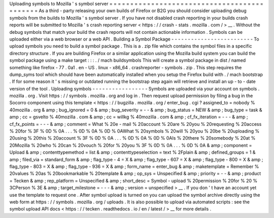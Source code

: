 Uploading
symbols
to
Mozilla
'
s
symbol
server
=
=
=
=
=
=
=
=
=
=
=
=
=
=
=
=
=
=
=
=
=
=
=
=
=
=
=
=
=
=
=
=
=
=
=
=
=
=
=
=
=
=
=
=
As
a
third
-
party
releasing
your
own
builds
of
Firefox
or
B2G
you
should
consider
uploading
debug
symbols
from
the
builds
to
Mozilla
'
s
symbol
server
.
If
you
have
not
disabled
crash
reporting
in
your
builds
crash
reports
will
be
submitted
to
Mozilla
'
s
crash
reporting
server
<
https
:
/
/
crash
-
stats
.
mozilla
.
com
/
>
__
.
Without
the
debug
symbols
that
match
your
build
the
crash
reports
will
not
contain
actionable
information
.
Symbols
can
be
uploaded
either
via
a
web
browser
or
a
web
API
.
Building
a
Symbol
Package
-
-
-
-
-
-
-
-
-
-
-
-
-
-
-
-
-
-
-
-
-
-
-
-
-
To
upload
symbols
you
need
to
build
a
symbol
package
.
This
is
a
.
zip
file
which
contains
the
symbol
files
in
a
specific
directory
structure
.
If
you
are
building
Firefox
or
a
similar
application
using
the
Mozilla
build
system
you
can
build
the
symbol
package
using
a
make
target
:
:
:
.
/
mach
buildsymbols
This
will
create
a
symbol
package
in
dist
/
named
something
like
firefox
-
77
.
0a1
.
en
-
US
.
linux
-
x86_64
.
crashreporter
-
symbols
.
zip
.
This
step
requires
the
dump_syms
tool
which
should
have
been
automatically
installed
when
you
setup
the
Firefox
build
with
.
/
mach
bootstrap
.
If
for
some
reason
it
'
s
missing
or
outdated
running
the
bootstrap
step
again
will
retrieve
and
install
an
up
-
to
-
date
version
of
the
tool
.
Uploading
symbols
-
-
-
-
-
-
-
-
-
-
-
-
-
-
-
-
-
Symbols
are
uploaded
via
your
account
on
symbols
.
mozilla
.
org
.
Visit
https
:
/
/
symbols
.
mozilla
.
org
and
log
in
.
Then
request
upload
permission
by
filing
a
bug
in
the
Socorro
component
using
this
template
<
https
:
/
/
bugzilla
.
mozilla
.
org
/
enter_bug
.
cgi
?
assigned_to
=
nobody
%
40mozilla
.
org
&
amp
;
bug_ignored
=
0
&
amp
;
bug_severity
=
-
-
&
amp
;
bug_status
=
NEW
&
amp
;
bug_type
=
task
&
amp
;
cc
=
gsvelto
%
40mozilla
.
com
&
amp
;
cc
=
willkg
%
40mozilla
.
com
&
amp
;
cf_fx_iteration
=
-
-
-
&
amp
;
cf_fx_points
=
-
-
-
&
amp
;
comment
=
What
%
20e
-
mail
%
20account
%
20are
%
20you
%
20requesting
%
20access
%
20for
%
3F
%
0D
%
0A
.
.
.
%
0D
%
0A
%
0D
%
0AWhat
%
20symbols
%
20will
%
20you
%
20be
%
20uploading
%
20using
%
20this
%
20account
%
3F
%
0D
%
0A
.
.
.
%
0D
%
0A
%
0D
%
0AIs
%
20there
%
20somebody
%
20at
%
20Mozilla
%
20who
%
20can
%
20vouch
%
20for
%
20you
%
3F
%
0D
%
0A
.
.
.
%
0D
%
0A
&
amp
;
component
=
Upload
&
amp
;
contenttypemethod
=
list
&
amp
;
contenttypeselection
=
text
%
2Fplain
&
amp
;
defined_groups
=
1
&
amp
;
filed_via
=
standard_form
&
amp
;
flag_type
-
4
=
X
&
amp
;
flag_type
-
607
=
X
&
amp
;
flag_type
-
800
=
X
&
amp
;
flag_type
-
803
=
X
&
amp
;
flag_type
-
936
=
X
&
amp
;
form_name
=
enter_bug
&
amp
;
maketemplate
=
Remember
%
20values
%
20as
%
20bookmarkable
%
20template
&
amp
;
op_sys
=
Unspecified
&
amp
;
priority
=
-
-
&
amp
;
product
=
Tecken
&
amp
;
rep_platform
=
Unspecified
&
amp
;
short_desc
=
Symbol
-
upload
%
20permission
%
20for
%
20
%
3CPerson
%
3E
&
amp
;
target_milestone
=
-
-
-
&
amp
;
version
=
unspecified
>
__
.
If
you
don
'
t
have
an
account
yet
use
the
template
to
request
one
.
After
symbol
upload
is
turned
on
you
can
upload
the
symbol
archive
directly
using
the
web
form
at
https
:
/
/
symbols
.
mozilla
.
org
/
uploads
.
It
is
also
possible
to
upload
via
automated
scripts
:
see
the
symbol
upload
API
docs
<
https
:
/
/
tecken
.
readthedocs
.
io
/
en
/
latest
/
>
__
for
more
details
.
